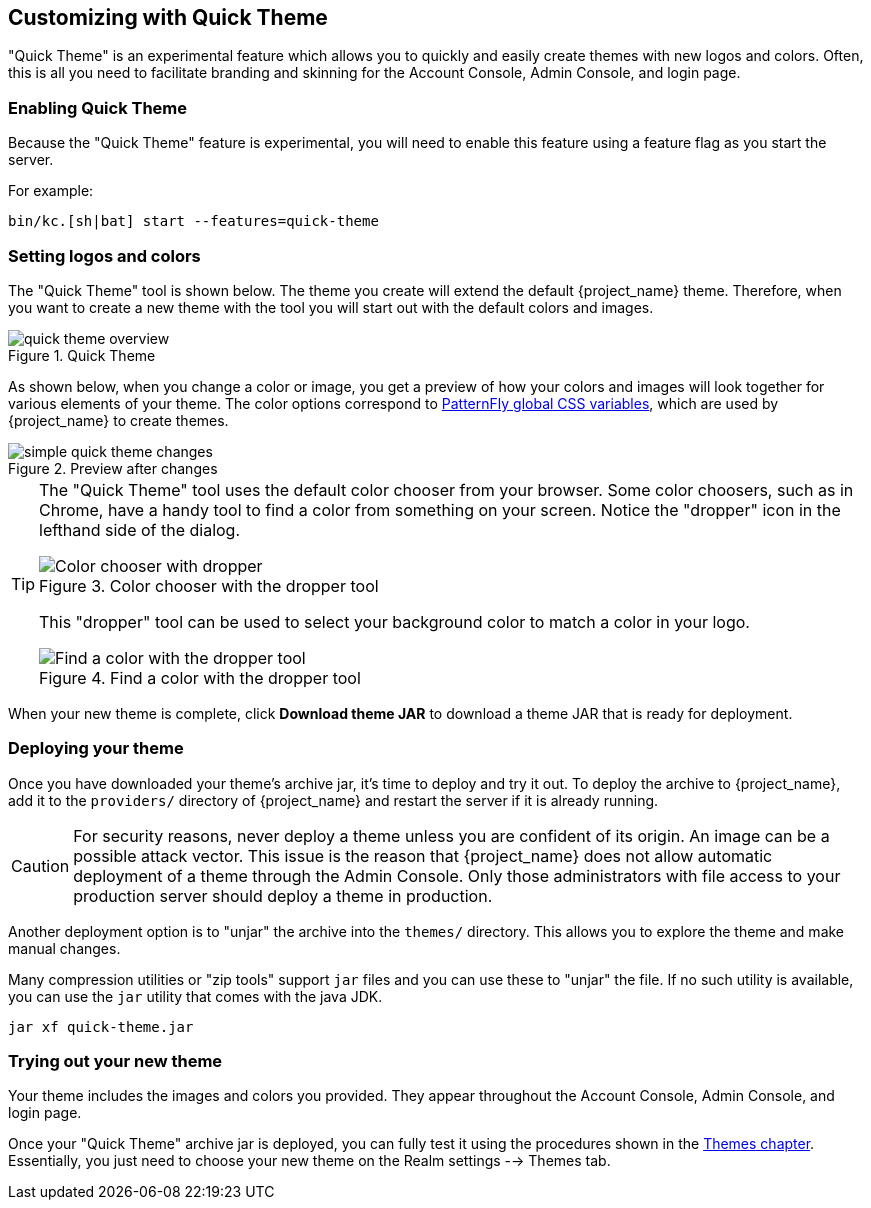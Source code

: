 [[_quick_theme]]

== Customizing with Quick Theme

"Quick Theme" is an experimental feature which allows you to quickly and easily create themes with new logos and colors.  Often, this is all you need to facilitate branding and skinning for the Account Console, Admin Console, and login page.

=== Enabling Quick Theme

Because the "Quick Theme" feature is experimental, you will need to enable this feature using a feature flag as you start the server.

For example:
[source,bash]
----
bin/kc.[sh|bat] start --features=quick-theme
----

=== Setting logos and colors
The "Quick Theme" tool is shown below.  The theme you create will extend the default {project_name} theme.  Therefore, when you want to create a new theme with the tool you will start out with the default colors and images.

image::images/quick-theme-overview.png[title="Quick Theme"]

As shown below, when you change a color or image, you get a preview of how your colors and images will look together for various elements of your theme.  The color options correspond to https://www.patternfly.org/developer-resources/global-css-variables/[PatternFly global CSS variables], which are used by {project_name} to create themes.

image::images/simple-quick-theme-changes.png[title="Preview after changes"]

[TIP]
====
The "Quick Theme" tool uses the default color chooser from your browser. Some color choosers, such as in Chrome, have a handy tool to find a color from something on your screen. Notice the "dropper" icon in the lefthand side of the dialog.

image::images/color-chooser.png[alt="Color chooser with dropper", title="Color chooser with the dropper tool"]

This "dropper" tool can be used to select your background color to match a color in your logo.

.Find a color with the dropper tool
image::images/easy-theme-find-color.png[alt="Find a color with the dropper tool", title="Find a color with the dropper tool"]
====

When your new theme is complete, click *Download theme JAR* to download a theme JAR that is ready for deployment.

=== Deploying your theme
Once you have downloaded your theme's archive jar, it's time to deploy and try it out. To deploy the archive to {project_name}, add it to the `providers/` directory of {project_name} and restart the server if it is already running.

CAUTION: For security reasons, never deploy a theme unless you are confident of its origin.  An image can be a possible attack vector.  This issue is the reason that {project_name} does not allow automatic deployment of a theme through the Admin Console.  Only those administrators with file access to your production server should deploy a theme in production.

Another deployment option is to "unjar" the archive into the `themes/` directory.  This allows you to explore the theme and make manual changes.

Many compression utilities or "zip tools" support `jar` files and you can use these to "unjar" the file.  If no such utility is available, you can use the `jar` utility that comes with the java JDK.

[source,bash]
----
jar xf quick-theme.jar
----

=== Trying out your new theme
Your theme includes the images and colors you provided. They appear throughout the Account Console, Admin Console, and login page.

Once your "Quick Theme" archive jar is deployed, you can fully test it using the procedures shown in the <<_themes, Themes chapter>>.  Essentially, you just need to choose your new theme on the Realm settings --> Themes tab.
